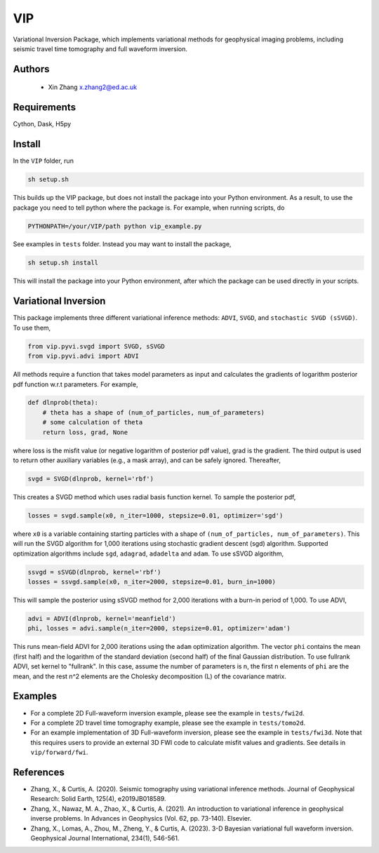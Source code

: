===============================
VIP
===============================

Variational Inversion Package, which implements variational methods for geophysical imaging problems, including
seismic travel time tomography and full waveform inversion.

Authors
----------
 - Xin Zhang x.zhang2@ed.ac.uk

Requirements
------------
Cython, Dask, H5py


Install
------------

In the ``VIP`` folder, run


.. code-block:: sh
	
    sh setup.sh

This builds up the VIP package, but does not install the package into your Python environment.
As a result, to use the package you need to tell python where the package is. For example,
when running scripts, do

.. code-block:: python
    
    PYTHONPATH=/your/VIP/path python vip_example.py

See examples in ``tests`` folder. Instead you may want to install the package,

.. code-block:: sh

    sh setup.sh install

This will install the package into your Python environment, after which the package can be used directly
in your scripts.

Variational Inversion
---------------------
This package implements three different variational inference methods: ``ADVI``,
``SVGD``, and ``stochastic SVGD (sSVGD)``. To use them,

.. code-block:: python

    from vip.pyvi.svgd import SVGD, sSVGD
    from vip.pyvi.advi import ADVI

All methods require a function that takes model parameters as input and calculates the gradients of logarithm
posterior pdf function w.r.t parameters. For example,

.. code-block:: python
    
    def dlnprob(theta):
        # theta has a shape of (num_of_particles, num_of_parameters)
        # some calculation of theta
        return loss, grad, None

where loss is the misfit value (or negative logarithm of posterior pdf value), grad is the gradient. The third
output is used to return other auxiliary variables (e.g., a mask array), and can be safely ignored. Thereafter,

.. code-block:: python

    svgd = SVGD(dlnprob, kernel='rbf')

This creates a SVGD method which uses radial basis function kernel. To sample the posterior pdf,

.. code-block:: python

    losses = svgd.sample(x0, n_iter=1000, stepsize=0.01, optimizer='sgd')

where ``x0`` is a variable containing starting particles with a shape of ``(num_of_particles, num_of_parameters)``. This
will run the SVGD algorithm for 1,000 iterations using stochastic gradient descent (sgd) algorithm. Supported optimization
algorithms include ``sgd``, ``adagrad``, ``adadelta`` and ``adam``. To use sSVGD algorithm,

.. code-block:: python

    ssvgd = sSVGD(dlnprob, kernel='rbf')
    losses = ssvgd.sample(x0, n_iter=2000, stepsize=0.01, burn_in=1000)

This will sample the posterior using sSVGD method for 2,000 iterations with a burn-in period of 1,000. To use ADVI,

.. code-block:: python

    advi = ADVI(dlnprob, kernel='meanfield')
    phi, losses = advi.sample(n_iter=2000, stepsize=0.01, optimizer='adam')

This runs mean-field ADVI for 2,000 iterations using the ``adam`` optimization algorithm. The vector ``phi`` contains the mean (first half) 
and the logarithm of the standard deviation (second half) of the final Gaussian distribution. To use fullrank ADVI, set kernel to "fullrank".
In this case, assume the number of parameters is n, the first n elements of ``phi`` are the mean, and the rest n^2 elements are the Cholesky
decomposition (L) of the covariance matrix.

Examples
---------
- For a complete 2D Full-waveform inversion example, please see the example in ``tests/fwi2d``. 
- For a complete 2D travel time tomography example, please see the example in ``tests/tomo2d``.
- For an example implementation of 3D Full-waveform inversion, please see the example in ``tests/fwi3d``. Note
  that this requires users to provide an external 3D FWI code to calculate misfit values and gradients. See details
  in ``vip/forward/fwi``.

References
----------
- Zhang, X., & Curtis, A. (2020). Seismic tomography using variational inference methods. Journal of Geophysical Research: Solid Earth, 125(4), e2019JB018589.
- Zhang, X., Nawaz, M. A., Zhao, X., & Curtis, A. (2021). An introduction to variational inference in geophysical inverse problems. In Advances in Geophysics (Vol. 62, pp. 73-140). Elsevier.
- Zhang, X., Lomas, A., Zhou, M., Zheng, Y., & Curtis, A. (2023). 3-D Bayesian variational full waveform inversion. Geophysical Journal International, 234(1), 546-561.
